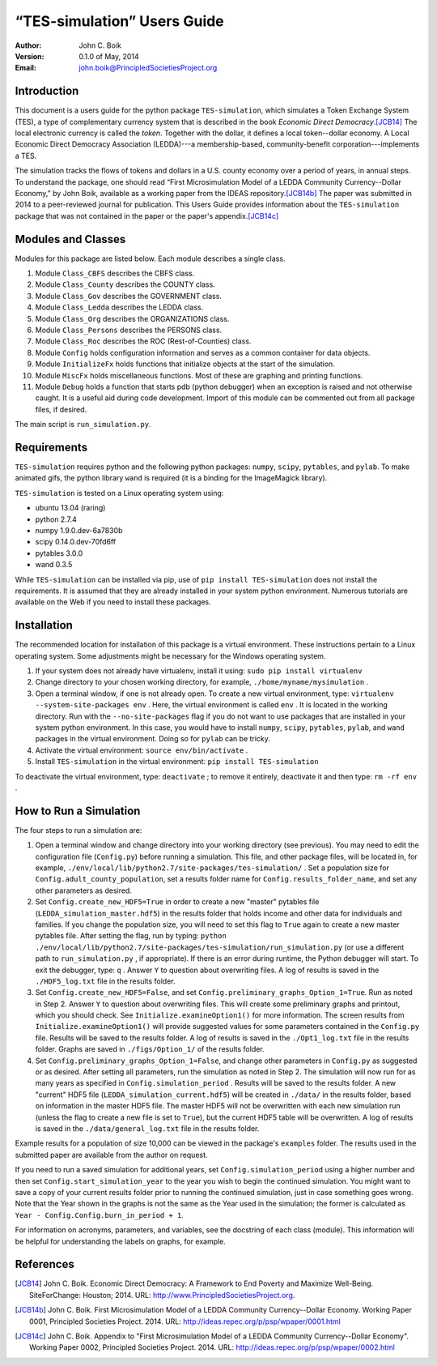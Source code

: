****************************
“TES-simulation” Users Guide
****************************

:Author: John C. Boik
:Version: 0.1.0 of May, 2014 
:Email: john.boik@PrincipledSocietiesProject.org


Introduction
============

This document is a users guide for the python package ``TES-simulation``, which simulates a Token Exchange System (TES), a type of complementary currency system that is described in the book *Economic Direct Democracy*.\ [JCB14]_ The local electronic currency is called the *token*. Together with the dollar, it defines a local token--dollar economy. A Local Economic Direct Democracy Association (LEDDA)---a membership-based, community-benefit corporation---implements a TES. 

The simulation tracks the flows of tokens and dollars in a U.S. county economy over a period of years, in annual steps. To understand the package, one should read “First Microsimulation Model of a LEDDA Community Currency--Dollar Economy,” by John Boik, available as a working paper from the IDEAS repository.\ [JCB14b]_ The paper was submitted in 2014 to a peer-reviewed journal for publication. This Users Guide provides information about the ``TES-simulation`` package that was not contained in the paper or the paper's appendix.\ [JCB14c]_


Modules and Classes
===================

Modules for this package are listed below. Each module describes a single class. 

1. Module ``Class_CBFS`` describes the CBFS class. 

2. Module ``Class_County`` describes the COUNTY class. 

3. Module ``Class_Gov`` describes the GOVERNMENT class. 

4. Module ``Class_Ledda`` describes the LEDDA class. 

5. Module ``Class_Org`` describes the ORGANIZATIONS class. 

6. Module ``Class_Persons`` describes the PERSONS class. 

7. Module ``Class_Roc`` describes the ROC (Rest-of-Counties) class. 

8. Module ``Config`` holds configuration information and serves as a common container for data objects. 

9. Module ``InitializeFx`` holds functions that initialize objects at the start of the simulation. 

10. Module ``MiscFx`` holds miscellaneous functions. Most of these are graphing and printing functions.

11. Module ``Debug`` holds a function that starts pdb (python debugger) when an exception is raised and not otherwise caught. It is a useful aid during code development. Import of this module can be commented out from all package files, if desired.

The main script is ``run_simulation.py``.


Requirements
============

``TES-simulation`` requires python and the following python packages: ``numpy``, ``scipy``, ``pytables``, and ``pylab``. To make animated gifs, the python library ``wand`` is required (it is a binding for the ImageMagick library). 

``TES-simulation`` is tested on a Linux operating system using:

- ubuntu 13.04 (raring)
- python 2.7.4
- numpy 1.9.0.dev-6a7830b
- scipy 0.14.0.dev-70fd6ff
- pytables 3.0.0
- wand 0.3.5

While ``TES-simulation`` can be installed via pip, use of ``pip install TES-simulation`` does not install the requirements. It is assumed that they are already installed in your system python environment. Numerous tutorials are available on the Web if you need to install these packages.


Installation
============

The recommended location for installation of this package is a virtual environment. These instructions pertain to a Linux operating system. Some adjustments might be necessary for the Windows operating system. 

1. If your system does not already have virtualenv, install it using: ``sudo pip install virtualenv``

2. Change directory to your chosen working directory, for example, ``./home/myname/mysimulation`` .

3. Open a terminal window, if one is not already open. To create a new virtual environment, type: ``virtualenv --system-site-packages env`` . Here, the virtual environment is called ``env`` . It is located in the working directory. Run with the ``--no-site-packages`` flag if you do not want to use packages that are installed in your system python environment. In this case, you would have to install ``numpy``, ``scipy``, ``pytables``, ``pylab``, and ``wand`` packages in the virtual environment. Doing so for ``pylab`` can be tricky. 

4. Activate the virtual environment: ``source env/bin/activate`` . 

5. Install ``TES-simulation`` in the virtual environment: ``pip install TES-simulation``

To deactivate the virtual environment, type: ``deactivate`` ; to remove it entirely, deactivate it and then type: ``rm -rf env`` .


How to Run a Simulation
=========================

The four steps to run a simulation are:

1. Open a terminal window and change directory into your working directory (see previous). You may need to edit the configuration file (``Config.py``) before running a simulation. This file, and other package files, will be located in, for example, ``./env/local/lib/python2.7/site-packages/tes-simulation/`` . Set a population size for ``Config.adult_county_population``, set a results folder name for ``Config.results_folder_name``, and set any other parameters as desired. 

2. Set ``Config.create_new_HDF5=True`` in order to create a new "master" pytables file (``LEDDA_simulation_master.hdf5``) in the results folder that holds income and other data for individuals and families. If you change the population size, you will need to set this flag to ``True`` again to create a new master pytables file. After setting the flag, run by typing: ``python ./env/local/lib/python2.7/site-packages/tes-simulation/run_simulation.py`` (or use a different path to ``run_simulation.py`` , if appropriate). If there is an error during runtime, the Python debugger will start. To exit the debugger, type: ``q`` . Answer ``Y`` to question about overwriting files. A log of results is saved in the ``./HDF5_log.txt`` file in the results folder.

3. Set ``Config.create_new_HDF5=False``, and set ``Config.preliminary_graphs_Option_1=True``. Run as noted in Step 2. Answer ``Y`` to question about overwriting files. This will create some preliminary graphs and printout, which you should check. See ``Initialize.examineOption1()`` for more information. The screen results from ``Initialize.examineOption1()`` will provide suggested values for some parameters contained in the ``Config.py`` file. Results will be saved to the results folder. A log of results is saved in the ``./Opt1_log.txt`` file in the results folder. Graphs are saved in ``./figs/Option_1/`` of the results folder.

4. Set ``Config.preliminary_graphs_Option_1=False``, and change other parameters in ``Config.py`` as suggested or as desired. After setting all parameters, run the simulation as noted in Step 2. The simulation will now run for as many years as specified in ``Config.simulation_period`` . Results will be saved to the results folder. A new "current" HDF5 file (``LEDDA_simulation_current.hdf5``) will be created in ``./data/`` in the results folder, based on information in the master HDF5 file. The master HDF5 will not be overwritten with each new simulation run (unless the flag to create a new file is set to ``True``), but the current HDF5 table will be overwritten. A log of results is saved in the ``./data/general_log.txt`` file in the results folder.

Example results for a population of size 10,000 can be viewed in the package's ``examples`` folder. The results used in the submitted paper are available from the author on request. 

If you need to run a saved simulation for additional years, set ``Config.simulation_period`` using a higher number and then set ``Config.start_simulation_year`` to the year you wish to begin the continued simulation. You might want to save a copy of your current results folder prior to running the continued simulation, just in case something goes wrong. Note that the Year shown in the graphs is not the same as the Year used in the simulation; the former is calculated as ``Year - Config.Config.burn_in_period + 1``. 

For information on acronyms, parameters, and variables, see the docstring of each class (module). This information will be helpful for understanding the labels on graphs, for example.

References
==========

.. [JCB14] John C. Boik. Economic Direct Democracy: A Framework to End Poverty and Maximize Well-Being. SiteForChange: Houston; 2014. URL: http://www.PrincipledSocietiesProject.org. 

.. [JCB14b] John C. Boik. First Microsimulation Model of a LEDDA Community Currency--Dollar Economy. Working Paper 0001, Principled Societies Project. 2014. URL: http://ideas.repec.org/p/psp/wpaper/0001.html

.. [JCB14c] John C. Boik. Appendix to "First Microsimulation Model of a LEDDA Community Currency--Dollar Economy". Working Paper 0002, Principled Societies Project. 2014. URL: http://ideas.repec.org/p/psp/wpaper/0002.html

